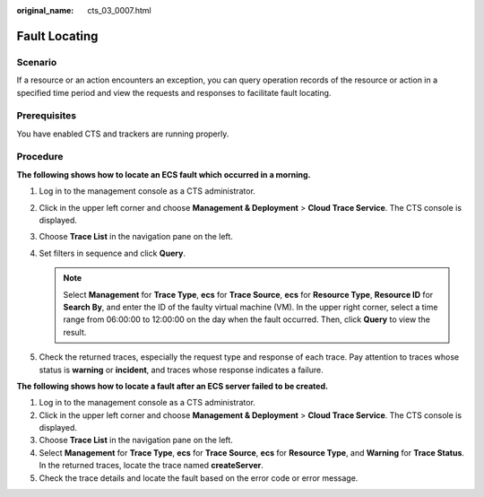 :original_name: cts_03_0007.html

.. _cts_03_0007:

Fault Locating
==============

Scenario
--------

If a resource or an action encounters an exception, you can query operation records of the resource or action in a specified time period and view the requests and responses to facilitate fault locating.

Prerequisites
-------------

You have enabled CTS and trackers are running properly.

Procedure
---------

**The following shows how to locate an ECS fault which occurred in a morning.**

#. Log in to the management console as a CTS administrator.
#. Click |image1| in the upper left corner and choose **Management & Deployment** > **Cloud Trace Service**. The CTS console is displayed.
#. Choose **Trace List** in the navigation pane on the left.
#. Set filters in sequence and click **Query**.

   .. note::

      Select **Management** for **Trace Type**, **ecs** for **Trace Source**, **ecs** for **Resource Type**, **Resource ID** for **Search By**, and enter the ID of the faulty virtual machine (VM). In the upper right corner, select a time range from 06:00:00 to 12:00:00 on the day when the fault occurred. Then, click **Query** to view the result.

#. Check the returned traces, especially the request type and response of each trace. Pay attention to traces whose status is **warning** or **incident**, and traces whose response indicates a failure.

**The following shows how to locate a fault after an ECS server failed to be created.**

#. Log in to the management console as a CTS administrator.
#. Click |image2| in the upper left corner and choose **Management & Deployment** > **Cloud Trace Service**. The CTS console is displayed.
#. Choose **Trace List** in the navigation pane on the left.
#. Select **Management** for **Trace Type**, **ecs** for **Trace Source**, **ecs** for **Resource Type**, and **Warning** for **Trace Status**. In the returned traces, locate the trace named **createServer**.
#. Check the trace details and locate the fault based on the error code or error message.

.. |image1| image:: /_static/images/en-us_image_0000001232870297.png
.. |image2| image:: /_static/images/en-us_image_0000001232950241.png
